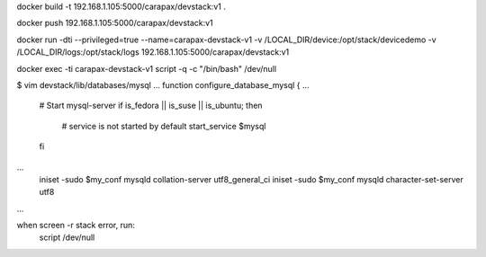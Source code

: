 docker build -t 192.168.1.105:5000/carapax/devstack:v1 .

docker push 192.168.1.105:5000/carapax/devstack:v1

docker run -dti --privileged=true --name=carapax-devstack-v1 -v /LOCAL_DIR/device:/opt/stack/devicedemo -v /LOCAL_DIR/logs:/opt/stack/logs 192.168.1.105:5000/carapax/devstack:v1

docker exec -ti carapax-devstack-v1 script -q -c "/bin/bash" /dev/null

$ vim devstack/lib/databases/mysql
...
function configure_database_mysql {
...
    # Start mysql-server
    if is_fedora || is_suse || is_ubuntu; then
        # service is not started by default
        start_service $mysql
    fi
...
    iniset -sudo $my_conf mysqld collation-server utf8_general_ci
    iniset -sudo $my_conf mysqld character-set-server utf8
...


when screen -r stack error, run:
    script /dev/null
